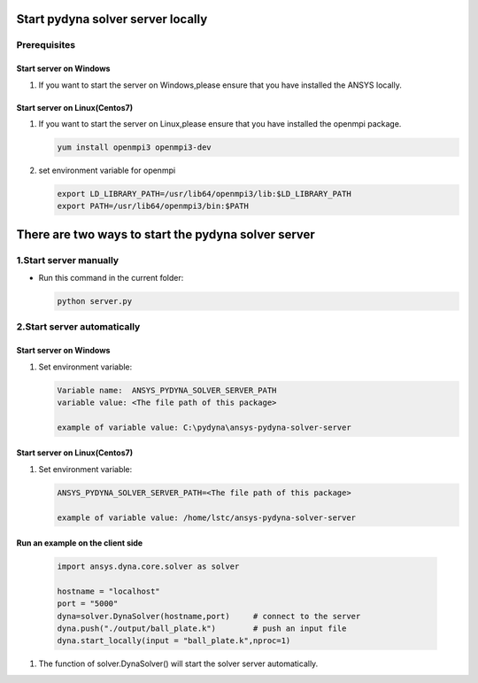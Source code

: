 Start pydyna solver server locally
==================================

Prerequisites
-------------

Start server on Windows
~~~~~~~~~~~~~~~~~~~~~~~

#. If you want to start the server on Windows,please ensure that you have installed the ANSYS locally.

Start server on Linux(Centos7)
~~~~~~~~~~~~~~~~~~~~~~~~~~~~~~

#. If you want to start the server on Linux,please ensure that you have installed the openmpi package.

   .. code:: bash

       yum install openmpi3 openmpi3-dev

#. set environment variable for openmpi

   .. code:: bash

       export LD_LIBRARY_PATH=/usr/lib64/openmpi3/lib:$LD_LIBRARY_PATH
       export PATH=/usr/lib64/openmpi3/bin:$PATH


There are two ways to start the pydyna solver server
====================================================

1.Start server manually
-----------------------

* Run this command in the current folder:

  .. code:: console

   python server.py

2.Start server automatically
----------------------------

Start server on Windows
~~~~~~~~~~~~~~~~~~~~~~~

#. Set environment variable:

   .. code:: bash
  
      Variable name:  ANSYS_PYDYNA_SOLVER_SERVER_PATH
      variable value: <The file path of this package>

      example of variable value: C:\pydyna\ansys-pydyna-solver-server

Start server on Linux(Centos7)
~~~~~~~~~~~~~~~~~~~~~~~~~~~~~~

#. Set environment variable:

   .. code:: bash
  
      ANSYS_PYDYNA_SOLVER_SERVER_PATH=<The file path of this package>

      example of variable value: /home/lstc/ansys-pydyna-solver-server

Run an example on the client side
~~~~~~~~~~~~~~~~~~~~~~~~~~~~~~~~~
 
   .. code:: bash

       import ansys.dyna.core.solver as solver

       hostname = "localhost"
       port = "5000"
       dyna=solver.DynaSolver(hostname,port)     # connect to the server
       dyna.push("./output/ball_plate.k")        # push an input file
       dyna.start_locally(input = "ball_plate.k",nproc=1) 

#. The function of solver.DynaSolver() will start the solver server automatically.